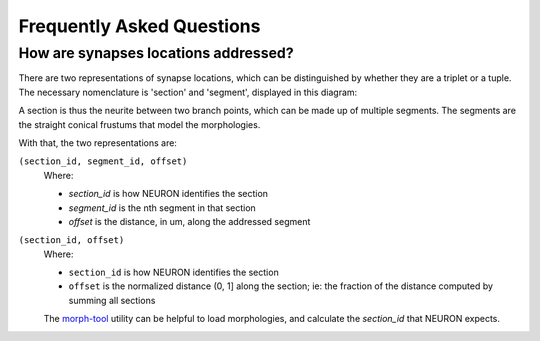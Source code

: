 .. _faq:

Frequently Asked Questions
==========================

How are synapses locations addressed?
-------------------------------------

There are two representations of synapse locations, which can be distinguished by whether they are a triplet or a tuple.
The necessary nomenclature is 'section' and 'segment', displayed in this diagram:

.. image:: _static/section_segment.svg

A section is thus the neurite between two branch points, which can be made up of multiple segments.
The segments are the straight conical frustums that model the morphologies.

With that, the two representations are:

``(section_id, segment_id, offset)``
   Where:

   - `section_id` is how NEURON identifies the section
   - `segment_id` is the nth segment in that section
   - `offset` is the distance, in um, along the addressed segment


``(section_id, offset)``
   Where:

   - ``section_id`` is how NEURON identifies the section
   - ``offset`` is the normalized distance (0, 1] along the section; ie: the fraction of the distance computed by summing all sections

   The morph-tool_ utility can be helpful to load morphologies, and calculate the `section_id` that NEURON expects.

   .. _morph-tool: https://bbpteam.epfl.ch/documentation/projects/morph-tool/latest/index.html
